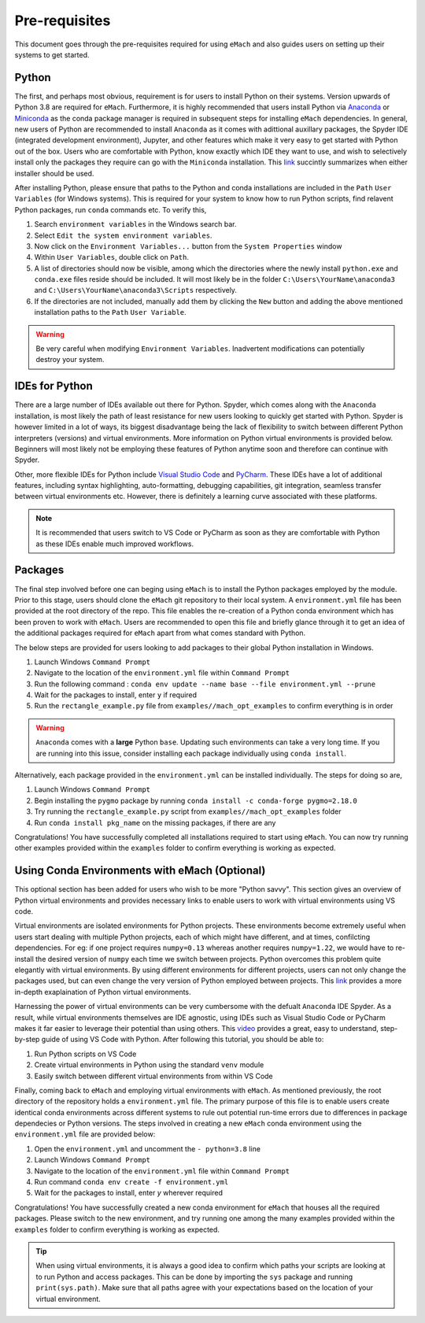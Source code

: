 Pre-requisites
============================================

This document goes through the pre-requisites required for using ``eMach`` and also guides users on setting up their systems to get
started. 

Python
---------------------------------------------

The first, and perhaps most obvious, requirement is for users to install Python on their systems. Version upwards of Python 3.8
are required for ``eMach``. Furthermore, it is highly recommended that users install Python via `Anaconda <https://www.anaconda.com/products/individual>`_ 
or `Miniconda <https://docs.conda.io/en/latest/miniconda.html>`_ as the conda package manager is required in subsequent steps for
installing ``eMach`` dependencies. In general, new users of Python are recommended to install ``Anaconda`` as it comes with adittional
auxillary packages, the Spyder IDE (integrated development environment), Jupyter, and other features which make it very easy to get 
started with Python out of the box. Users who are comfortable with Python, know exactly which IDE they want to use, and wish to 
selectively install only the packages they require can go with the ``Miniconda`` installation. This `link 
<https://docs.conda.io/projects/conda/en/latest/user-guide/install/download.html#anaconda-or-miniconda>`_ succintly summarizes when
either installer should be used.

After installing Python, please ensure that paths to the Python and conda installations are included in the ``Path`` ``User 
Variables`` (for Windows systems). This is required for your system to know how to run Python scripts, find relavent Python packages, 
run ``conda`` commands etc. To verify this, 

1. Search ``environment variables`` in the Windows search bar.
2. Select ``Edit the system environment variables``.
3. Now click on the ``Environment Variables...`` button from the ``System Properties`` window
4. Within ``User Variables``, double click on ``Path``.
5. A list of directories should now be visible, among which the directories where the newly install ``python.exe`` and
   ``conda.exe`` files reside should be included. It will most likely be in the folder ``C:\Users\YourName\anaconda3`` and 
   ``C:\Users\YourName\anaconda3\Scripts`` respectively.
6. If the directories are not included, manually add them by clicking the ``New`` button and adding the above mentioned 
   installation paths to the ``Path`` ``User Variable``.

.. warning:: Be very careful when modifying ``Environment Variables``. Inadvertent modifications can potentially 
   destroy your system.
   

IDEs for Python
----------------------------------------------

There are a large number of IDEs available out there for Python. Spyder, which comes along with the ``Anaconda`` installation,
is most likely the path of least resistance for new users looking to quickly get started with Python. Spyder is however limited in 
a lot of ways, its biggest disadvantage being the lack of flexibility to switch between different Python interpreters (versions) 
and virtual environments. More information on Python virtual environments is provided below. Beginners will most likely not be 
employing these features of Python anytime soon and therefore can continue with Spyder. 

Other, more flexible IDEs for Python include `Visual Studio Code <https://code.visualstudio.com/>`_ and `PyCharm 
<https://www.jetbrains.com/help/pycharm/installation-guide.html>`_. These IDEs have a lot of additional features, including syntax 
highlighting, auto-formatting, debugging capabilities, git integration, seamless transfer between virtual environments etc. However, 
there is definitely a learning curve associated with these platforms.

.. note:: It is recommended that users switch to VS Code or PyCharm as soon as they are comfortable with Python as these IDEs 
   enable much improved workflows.


Packages
------------------------------------------------

The final step involved before one can beging using ``eMach`` is to install the Python packages employed by the module. Prior to 
this stage, users should clone the ``eMach`` git repository to their local system. A ``environment.yml`` file has been provided at 
the root directory of the repo. This file enables the re-creation of a Python conda environment which has been proven to work with 
``eMach``. Users are recommended to open this file and briefly glance through it to get an idea of the additional packages required
for ``eMach`` apart from what comes standard with Python. 

The below steps are provided for users looking to add packages to their global Python installation in Windows.

1. Launch Windows ``Command Prompt`` 
2. Navigate to the location of the ``environment.yml`` file within ``Command Prompt`` 
3. Run the following command : ``conda env update --name base --file environment.yml --prune``
4. Wait for the packages to install, enter ``y`` if required
5. Run the ``rectangle_example.py`` file from ``examples//mach_opt_examples`` to confirm everything is in order 

.. warning:: ``Anaconda`` comes with a **large** Python ``base``. Updating such environments can take a very long time. If you are 
   running into this issue, consider installing each package individually using ``conda install``. 

Alternatively, each package provided in the ``environment.yml`` can be installed individually. The steps for doing so are,

1. Launch Windows ``Command Prompt`` 
2. Begin installing the ``pygmo`` package by running ``conda install -c conda-forge pygmo=2.18.0``
3. Try running the ``rectangle_example.py`` script from ``examples//mach_opt_examples`` folder
4. Run ``conda install pkg_name`` on the missing packages, if there are any

Congratulations! You have successfully completed all installations required to start using ``eMach``. You can now try running other 
examples provided within the ``examples`` folder to confirm everything is working as expected.


Using Conda Environments with eMach (Optional)
----------------------------------------------------

This optional section has been added for users who wish to be more "Python savvy". This section gives an overview of Python virtual
environments and provides necessary links to enable users to work with virtual environments using VS code.
 
Virtual environments are isolated environments for Python projects. These environments become extremely useful when users start 
dealing with multiple Python projects, each of which might have different, and at times, confilcting dependencies. For eg: if one 
project requires ``numpy=0.13`` whereas another requires ``numpy=1.22``, we would have to re-install the desired version of ``numpy`` 
each time we switch between projects. Python overcomes this problem quite elegantly with virtual environments. By using different 
environments for different projects, users can not only change the packages used, but can even change the very version of Python 
employed between projects. This `link <https://realpython.com/python-virtual-environments-a-primer/>`_ provides a more in-depth 
exaplaination of Python virtual environments. 

Harnessing the power of virtual environments can be very cumbersome with the defualt ``Anaconda`` IDE Spyder. As a result, while 
virtual environments themselves are IDE agnostic, using IDEs such as Visual Studio Code or PyCharm makes it far easier to 
leverage their potential than using others. This `video <https://www.youtube.com/watch?v=-nh9rCzPJ20>`_ provides a great, easy to 
understand, step-by-step guide of using VS Code with Python. After following this tutorial, you should be able to:

1. Run Python scripts on VS Code
2. Create virtual environments in Python using the standard ``venv`` module
3. Easily switch between different virtual environments from within VS Code

Finally, coming back to ``eMach`` and employing virtual environments with ``eMach``. As mentioned previously, the root directory
of the repository holds a ``environment.yml`` file. The primary purpose of this file is to enable users create identical conda 
environments across different systems to rule out potential run-time errors due to differences in package dependecies or Python
versions. The steps involved in creating a new ``eMach`` conda environment using the ``environment.yml`` file are provided below:

1. Open the ``environment.yml`` and uncomment the ``- python=3.8`` line
2. Launch Windows ``Command Prompt`` 
3. Navigate to the location of the ``environment.yml`` file within ``Command Prompt`` 
4. Run command ``conda env create -f environment.yml``
5. Wait for the packages to install, enter `y` wherever required

Congratulations! You have successfully created a new conda environment for ``eMach`` that houses all the required packages. Please 
switch to the new environment, and try running one among the many examples provided within the ``examples`` folder to confirm 
everything is working as expected.

.. tip:: When using virtual environments, it is always a good idea to confirm which paths your scripts are looking at to run Python
   and access packages. This can be done by importing the ``sys`` package and running ``print(sys.path)``. Make sure that all paths 
   agree with your expectations based on the location of your virtual environment.
